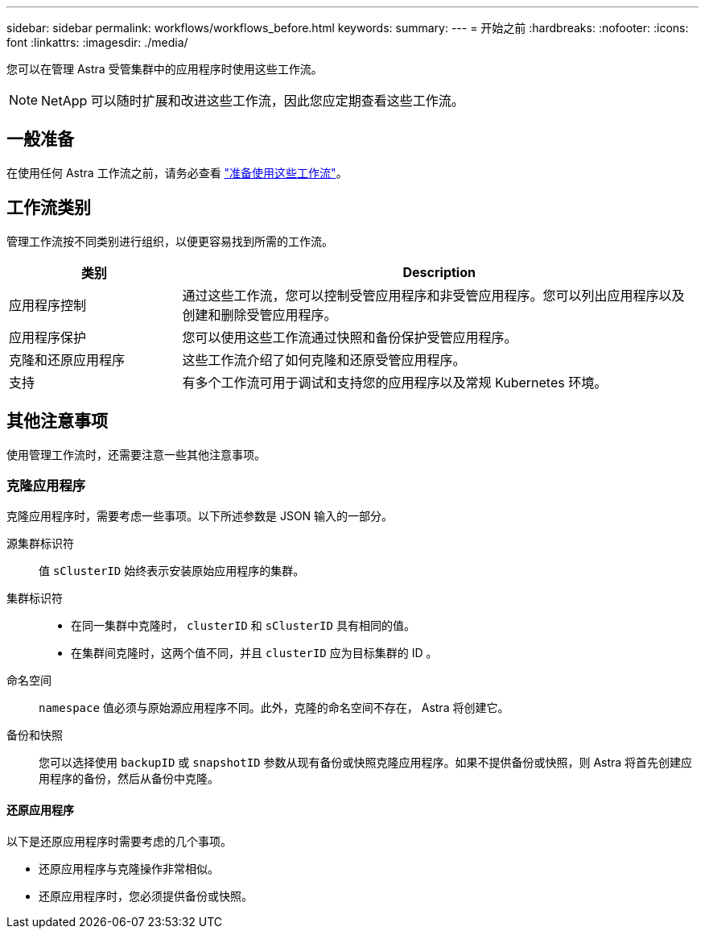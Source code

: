 ---
sidebar: sidebar 
permalink: workflows/workflows_before.html 
keywords:  
summary:  
---
= 开始之前
:hardbreaks:
:nofooter: 
:icons: font
:linkattrs: 
:imagesdir: ./media/


[role="lead"]
您可以在管理 Astra 受管集群中的应用程序时使用这些工作流。


NOTE: NetApp 可以随时扩展和改进这些工作流，因此您应定期查看这些工作流。



== 一般准备

在使用任何 Astra 工作流之前，请务必查看 link:../get-started/prepare_to_use_workflows.html["准备使用这些工作流"]。



== 工作流类别

管理工作流按不同类别进行组织，以便更容易找到所需的工作流。

[cols="25,75"]
|===
| 类别 | Description 


| 应用程序控制 | 通过这些工作流，您可以控制受管应用程序和非受管应用程序。您可以列出应用程序以及创建和删除受管应用程序。 


| 应用程序保护 | 您可以使用这些工作流通过快照和备份保护受管应用程序。 


| 克隆和还原应用程序 | 这些工作流介绍了如何克隆和还原受管应用程序。 


| 支持 | 有多个工作流可用于调试和支持您的应用程序以及常规 Kubernetes 环境。 
|===


== 其他注意事项

使用管理工作流时，还需要注意一些其他注意事项。



=== 克隆应用程序

克隆应用程序时，需要考虑一些事项。以下所述参数是 JSON 输入的一部分。

源集群标识符:: 值 `sClusterID` 始终表示安装原始应用程序的集群。
集群标识符::
+
--
* 在同一集群中克隆时， `clusterID` 和 `sClusterID` 具有相同的值。
* 在集群间克隆时，这两个值不同，并且 `clusterID` 应为目标集群的 ID 。


--
命名空间:: `namespace` 值必须与原始源应用程序不同。此外，克隆的命名空间不存在， Astra 将创建它。
备份和快照:: 您可以选择使用 `backupID` 或 `snapshotID` 参数从现有备份或快照克隆应用程序。如果不提供备份或快照，则 Astra 将首先创建应用程序的备份，然后从备份中克隆。




==== 还原应用程序

以下是还原应用程序时需要考虑的几个事项。

* 还原应用程序与克隆操作非常相似。
* 还原应用程序时，您必须提供备份或快照。

